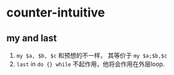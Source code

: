 
* counter-intuitive
** my and last
   1. ~my $a, $b, $c~ 和预想的不一样， 其等价于 ~my $a;$b,$c~
   2. ~last~ in ~do {} while~ 不起作用，他将会作用在外层loop.
